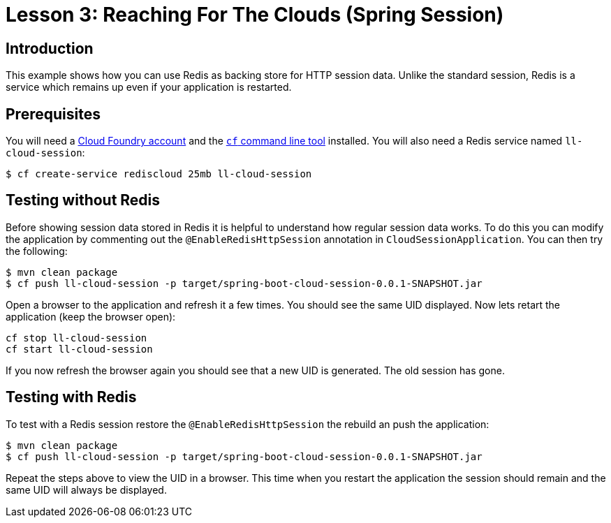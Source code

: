 :compat-mode:
= Lesson 3: Reaching For The Clouds (Spring Session)

== Introduction
This example shows how you can use Redis as backing store for HTTP session data. Unlike
the standard session, Redis is a service which remains up even if your application is
restarted.

== Prerequisites
You will need a https://run.pivotal.io/[Cloud Foundry account] and the
http://docs.cloudfoundry.org/devguide/installcf/[`cf` command line tool] installed. You
will also need a Redis service named `ll-cloud-session`:

```
$ cf create-service rediscloud 25mb ll-cloud-session
```

== Testing without Redis
Before showing session data stored in Redis it is helpful to understand how regular
session data works. To do this you can modify the application by commenting out the
`@EnableRedisHttpSession` annotation in `CloudSessionApplication`. You can then try
the following:

```
$ mvn clean package
$ cf push ll-cloud-session -p target/spring-boot-cloud-session-0.0.1-SNAPSHOT.jar
```

Open a browser to the application and refresh it a few times. You should see the same
UID displayed. Now lets retart the application (keep the browser open):

```
cf stop ll-cloud-session
cf start ll-cloud-session
```

If you now refresh the browser again you should see that a new UID is generated. The old
session has gone.

== Testing with Redis
To test with a Redis session restore the `@EnableRedisHttpSession` the rebuild an push the
application:

```
$ mvn clean package
$ cf push ll-cloud-session -p target/spring-boot-cloud-session-0.0.1-SNAPSHOT.jar
```

Repeat the steps above to view the UID in a browser. This time when you restart the
application the session should remain and the same UID will always be displayed.
